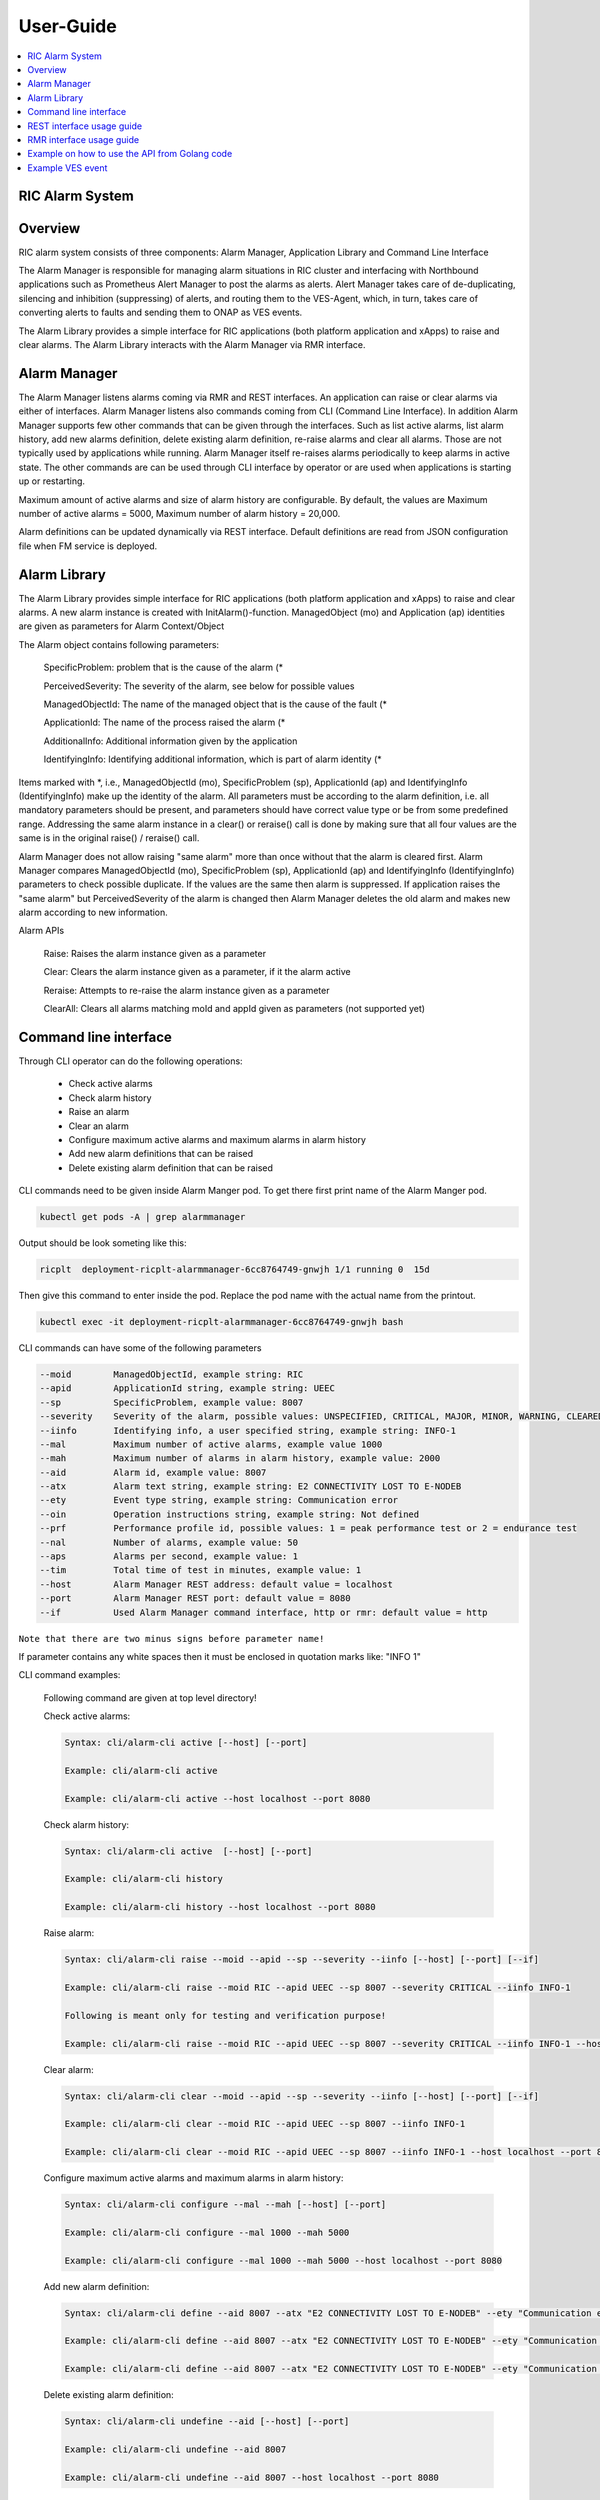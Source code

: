 ..
..  Copyright (c) 2019 AT&T Intellectual Property.
..  Copyright (c) 2019 Nokia.
..
..  Licensed under the Creative Commons Attribution 4.0 International
..  Public License (the "License"); you may not use this file except
..  in compliance with the License. You may obtain a copy of the License at
..
..    https://creativecommons.org/licenses/by/4.0/
..
..  Unless required by applicable law or agreed to in writing, documentation
..  distributed under the License is distributed on an "AS IS" BASIS,
..  WITHOUT WARRANTIES OR CONDITIONS OF ANY KIND, either express or implied.
..
..  See the License for the specific language governing permissions and
..  limitations under the License.
..

User-Guide
==========

.. contents::
   :depth: 3
   :local:

RIC Alarm System
----------------

Overview
--------
RIC alarm system consists of three components: Alarm Manager, Application Library and Command Line Interface

The Alarm Manager is responsible for managing alarm situations in RIC cluster and interfacing with Northbound applications
such as Prometheus Alert Manager to post the alarms as alerts. Alert Manager takes care of de-duplicating, silencing and
inhibition (suppressing) of alerts, and routing them to the VES-Agent, which, in turn, takes care of converting alerts to
faults and sending them to ONAP as VES events.

The Alarm Library provides a simple interface for RIC applications (both platform application and xApps) to raise and clear
alarms. The Alarm Library interacts with the Alarm Manager via RMR interface.

    .. image:: images/RIC_Alarm_System.png
      :width: 600
      :alt: Place in RIC's software architecture picture


Alarm Manager
-------------
The Alarm Manager listens alarms coming via RMR and REST interfaces. An application can raise or clear alarms via either
of interfaces. Alarm Manager listens also commands coming from CLI (Command Line Interface). In addition Alarm Manager supports few
other commands that can be given through the interfaces. Such as list active alarms, list alarm history, add new alarms
definition, delete existing alarm definition, re-raise alarms and clear all alarms. Those are not typically used by applications while
running. Alarm Manager itself re-raises alarms periodically to keep alarms in active state. The other commands are can be used through
CLI interface by operator or are used when applications is starting up or restarting.

Maximum amount of active alarms and size of alarm history are configurable. By default, the values are Maximum number of active
alarms = 5000, Maximum number of alarm history = 20,000.

Alarm definitions can be updated dynamically via REST interface. Default definitions are read from JSON configuration file when FM
service is deployed.


Alarm Library
-------------
The Alarm Library provides simple interface for RIC applications (both platform application and xApps) to raise and clear
alarms. A new alarm instance is created with InitAlarm()-function. ManagedObject (mo) and Application (ap) identities are
given as parameters for Alarm Context/Object

The Alarm object contains following parameters:

    SpecificProblem: problem that is the cause of the alarm \(*

    PerceivedSeverity: The severity of the alarm, see below for possible values

    ManagedObjectId: The name of the managed object that is the cause of the fault \(*

    ApplicationId: The name of the process raised the alarm \(*

    AdditionalInfo: Additional information given by the application

    IdentifyingInfo: Identifying additional information, which is part of alarm identity \(*

Items marked with \*, i.e., ManagedObjectId (mo), SpecificProblem (sp), ApplicationId (ap) and IdentifyingInfo (IdentifyingInfo) make
up the identity of the alarm. All parameters must be according to the alarm definition, i.e. all mandatory parameters should be present,
and parameters should have correct value type or be from some predefined range. Addressing the same alarm instance in a clear() or reraise()
call is done by making sure that all four values are the same is in the original raise() / reraise() call.

Alarm Manager does not allow raising "same alarm" more than once without that the alarm is cleared first. Alarm Manager compares
ManagedObjectId (mo), SpecificProblem (sp), ApplicationId (ap) and IdentifyingInfo (IdentifyingInfo) parameters to check possible 
duplicate. If the values are the same then alarm is suppressed. If application raises the "same alarm" but PerceivedSeverity of the alarm
is changed then Alarm Manager deletes the old alarm and makes new alarm according to new information.


Alarm APIs

    Raise: Raises the alarm instance given as a parameter

    Clear: Clears the alarm instance given as a parameter, if it the alarm active

    Reraise: Attempts to re-raise the alarm instance given as a parameter

    ClearAll: Clears all alarms matching moId and appId given as parameters (not supported yet)


Command line interface
----------------------

Through CLI operator can do the following operations:

 - Check active alarms
 - Check alarm history
 - Raise an alarm
 - Clear an alarm
 - Configure maximum active alarms and maximum alarms in alarm history
 - Add new alarm definitions that can be raised
 - Delete existing alarm definition that can be raised

CLI commands need to be given inside Alarm Manger pod. To get there first print name of the Alarm Manger pod.

.. code-block:: none

 kubectl get pods -A | grep alarmmanager

Output should be look someting like this: 

.. code-block:: none

 ricplt  deployment-ricplt-alarmmanager-6cc8764749-gnwjh 1/1 running 0  15d

Then give this command to enter inside the pod. Replace the pod name with the actual name from the printout.

.. code-block:: none

 kubectl exec -it deployment-ricplt-alarmmanager-6cc8764749-gnwjh bash

CLI commands can have some of the following parameters

.. code-block:: none

 --moid        ManagedObjectId, example string: RIC 
 --apid        ApplicationId string, example string: UEEC  
 --sp          SpecificProblem, example value: 8007
 --severity    Severity of the alarm, possible values: UNSPECIFIED, CRITICAL, MAJOR, MINOR, WARNING, CLEARED or DEFAULT
 --iinfo       Identifying info, a user specified string, example string: INFO-1
 --mal         Maximum number of active alarms, example value 1000
 --mah         Maximum number of alarms in alarm history, example value: 2000
 --aid         Alarm id, example value: 8007
 --atx         Alarm text string, example string: E2 CONNECTIVITY LOST TO E-NODEB
 --ety         Event type string, example string: Communication error
 --oin         Operation instructions string, example string: Not defined
 --prf         Performance profile id, possible values: 1 = peak performance test or 2 = endurance test
 --nal         Number of alarms, example value: 50
 --aps         Alarms per second, example value: 1
 --tim         Total time of test in minutes, example value: 1 
 --host        Alarm Manager REST address: default value = localhost
 --port        Alarm Manager REST port: default value = 8080
 --if          Used Alarm Manager command interface, http or rmr: default value = http


``Note that there are two minus signs before parameter name!``
 
If parameter contains any white spaces then it must be enclosed in quotation marks like: "INFO 1"

CLI command examples:

 Following command are given at top level directory!

 Check active alarms:

 .. code-block:: none

  Syntax: cli/alarm-cli active [--host] [--port]
   
  Example: cli/alarm-cli active

  Example: cli/alarm-cli active --host localhost --port 8080

 Check alarm history:

 .. code-block:: none

  Syntax: cli/alarm-cli active  [--host] [--port]

  Example: cli/alarm-cli history

  Example: cli/alarm-cli history --host localhost --port 8080

 Raise alarm:

 .. code-block:: none

  Syntax: cli/alarm-cli raise --moid --apid --sp --severity --iinfo [--host] [--port] [--if]

  Example: cli/alarm-cli raise --moid RIC --apid UEEC --sp 8007 --severity CRITICAL --iinfo INFO-1

  Following is meant only for testing and verification purpose!

  Example: cli/alarm-cli raise --moid RIC --apid UEEC --sp 8007 --severity CRITICAL --iinfo INFO-1 --host localhost --port 8080 --if rmr

 Clear alarm:

 .. code-block:: none

  Syntax: cli/alarm-cli clear --moid --apid --sp --severity --iinfo [--host] [--port] [--if]

  Example: cli/alarm-cli clear --moid RIC --apid UEEC --sp 8007 --iinfo INFO-1

  Example: cli/alarm-cli clear --moid RIC --apid UEEC --sp 8007 --iinfo INFO-1 --host localhost --port 8080 --if rmr

 Configure maximum active alarms and maximum alarms in alarm history:

 .. code-block:: none

  Syntax: cli/alarm-cli configure --mal --mah [--host] [--port]

  Example: cli/alarm-cli configure --mal 1000 --mah 5000

  Example: cli/alarm-cli configure --mal 1000 --mah 5000 --host localhost --port 8080

 Add new alarm definition:

 .. code-block:: none

  Syntax: cli/alarm-cli define --aid 8007 --atx "E2 CONNECTIVITY LOST TO E-NODEB" --ety "Communication error" --oin "Not defined" [--host] [--port]

  Example: cli/alarm-cli define --aid 8007 --atx "E2 CONNECTIVITY LOST TO E-NODEB" --ety "Communication error" --oin "Not defined"

  Example: cli/alarm-cli define --aid 8007 --atx "E2 CONNECTIVITY LOST TO E-NODEB" --ety "Communication error" --oin "Not defined" --host localhost --port 8080

 Delete existing alarm definition:

 .. code-block:: none

  Syntax: cli/alarm-cli undefine --aid [--host] [--port]

  Example: cli/alarm-cli undefine --aid 8007

  Example: cli/alarm-cli undefine --aid 8007 --host localhost --port 8080

 Conduct performance test:

 Note that this is meant only for testing and verification purpose!

 Before any performance test command can be issued, an environment variable needs to be set. The variable holds information where
 test alarm object file is stored.

 .. code-block:: none

  PERF_OBJ_FILE=cli/perf-alarm-object.json

  Syntax: cli/alarm-cli perf --prf --nal --aps --tim [--host] [--port] [--if]

  Peak performance test example: cli/alarm-cli perf --prf 1 --nal 50 --aps 1 --tim 1 --if rmr

  Peak performance test example: cli/alarm-cli perf --prf 1 --nal 50 --aps 1 --tim 1 --if http

  Peak performance test example: cli/alarm-cli perf --prf 1 --nal 50 --aps 1 --tim 1 --host localhost --port 8080 --if rmr

  Endurance test example: cli/alarm-cli perf --prf 2 --nal 50 --aps 1 --tim 1 --if rmr

  Endurance test example: cli/alarm-cli perf --prf 2 --nal 50 --aps 1 --tim 1 --if http

  Endurance test example: cli/alarm-cli perf --prf 2 --nal 50 --aps 1 --tim 1 --host localhost --port 8080 --if rmr


REST interface usage guide
--------------------------

REST interface offers all the same services plus some more that are available via CLI. The CLI also uses the REST interface to implement the services it offers.

Below are examples for REST interface. Curl tool is used to send REST commands.

 Check active alarms:

   Example: curl -X GET "http://localhost:8080/ric/v1/alarms/active" -H "accept: application/json" -H "Content-Type: application/json" -d "{}"

 Check alarm history:

   Example: curl -X GET "http://localhost:8080/ric/v1/alarms/history" -H "accept: application/json" -H "Content-Type: application/json" -d "{}"

 Raise alarm:

   Example: curl -X POST "http://localhost:8080/ric/v1/alarms" -H "accept: application/json" -H "Content-Type: application/json" -d "{\"managedObjectId\": \"RIC\", \"applicationId\": \"UEEC\", \"specificProblem\": 8007, \"perceivedSeverity\": \"CRITICAL\", \"additionalInfo\": \"-\", \"identifyingInfo\": \"INFO-1\", \"AlarmAction\": \"RAISE\", \"AlarmTime\": 0}"

 Clear alarm:

   Example: curl -X DELETE "http://localhost:8080/ric/v1/alarms" -H "accept: application/json" -H "Content-Type: application/json" -d "{\"managedObjectId\": \"RIC\", \"applicationId\": \"UEEC\", \"specificProblem\": 8007, \"perceivedSeverity\": \"\", \"additionalInfo\": \"-\", \"identifyingInfo\": \"INFO-1\", \"AlarmAction\": \"CLEAR\", \"AlarmTime\": 0}"

 Get configuration of maximum active alarms and maximum alarms in alarm history:

   Example: curl -X GET "http://localhost:8080/ric/v1/alarms/config" -H "accept: application/json" -H "Content-Type: application/json" -d "{}"

 Configure maximum active alarms and maximum alarms in alarm history:

   Example: curl -X POST "http://localhost:8080/ric/v1/alarms/config" -H "accept: application/json" -H "Content-Type: application/json" -d "{\"maxactivealarms\": 1000, \"maxalarmhistory\": 5000}"

 Get all alarm definitions:

   Example: curl -X GET "http://localhost:8080/ric/v1/alarms/define" -H "accept: application/json" -H "Content-Type: application/json" -d "{}"

 Get an alarm definition:

   Syntax: curl -X GET "http://localhost:8080/ric/v1/alarms/define/{alarmId}" -H "accept: application/json" -H "Content-Type: application/json" -d "{}"

   Example: curl -X GET "http://localhost:8080/ric/v1/alarms/define/8007" -H  "accept: application/json" -H "Content-Type: application/json" -d "{}"

 Add one new alarm definition:

   Example: curl -X POST "http://localhost:8080/ric/v1/alarms/define" -H "accept: application/json" -H "Content-Type: application/json" -d "{\"alarmdefinitions\": [{\"alarmId\": 8007, \"alarmText\": \"E2 CONNECTIVITY LOST TO E-NODEB\", \"eventtype\": \"Communication error\", \"operationinstructions\": \"Not defined\"}]}"

 Add two new alarm definitions:

   Example: curl -X POST "http://localhost:8080/ric/v1/alarms/define" -H "accept: application/json" -H "Content-Type: application/json" -d "{\"alarmdefinitions\": [{\"alarmId\": 8007, \"alarmText\": \"E2 CONNECTIVITY LOST TO E-NODEB\", \"eventtype\": \"Communication error\", \"operationinstructions\": \"Not defined\"},{\"alarmId\": 8008, \"alarmText\": \"ACTIVE ALARM EXCEED MAX THRESHOLD\", \"eventtype\": \"storage warning\", \"operationinstructions\": \"Clear alarms or raise threshold\"}]}"

 Delete one existing alarm definition:

   Syntax: curl -X DELETE "http://localhost:8080/ric/v1/alarms/define/{alarmId}" -H "accept: application/json" -H "Content-Type: application/json" -d "{}"

   Example: curl -X DELETE "http://localhost:8080/ric/v1/alarms/define/8007" -H "accept: application/json" -H "Content-Type: application/json" -d "{}"


RMR interface usage guide
-------------------------
Through RMR interface application can only raise and clear alarms. RMR message payload is similar JSON message as in above REST interface use cases.

 Supported events via RMR interface
  
  - Raise alarm
  - Clear alarm
  - Reraise alarm
  - ClearAll alarms (not supported yet)


Example on how to use the API from Golang code
----------------------------------------------
Alarm library functions can be used directly from Golang code. Rising and clearing alarms goes via RMR interface from alarm library to Alarm Manager.


.. code-block:: none

 package main

 import (
    alarm "gerrit.o-ran-sc.org/r/ric-plt/alarm-go/alarm"
 )

 func main() {
    // Initialize the alarm component
    alarmer, err := alarm.InitAlarm("my-pod", "my-app")

    // Create a new Alarm object (SP=8004, etc)
    alarm := alarmer.NewAlarm(8004, alarm.SeverityMajor, "NetworkDown", "eth0")

    // Raise an alarm (SP=8004, etc)
    err := alarmer.Raise(alarm)

    // Clear an alarm (SP=8004)
    err := alarmer.Clear(alarm)

    // Re-raise an alarm (SP=8004)
    err := alarmer.Reraise(alarm)

    // Clear all alarms raised by the application - (not supported yet)
    err := alarmer.ClearAll()
 }
 
 
Example VES event
-----------------

.. code-block:: none

 INFO[2020-06-08T07:50:10Z]
 {
   "event": {
     "commonEventHeader": {
       "domain": "fault",
       "eventId": "fault0000000001",
       "eventName": "Fault_ricp_E2 CONNECTIVITY LOST TO G-NODEB",
       "lastEpochMicrosec": 1591602610944553,
       "nfNamingCode": "ricp",
       "priority": "Medium",
       "reportingEntityId": "035EEB88-7BA2-4C23-A349-3B6696F0E2C4",
       "reportingEntityName": "Vespa",
       "sequence": 1,
       "sourceName": "RIC",
       "startEpochMicrosec": 1591602610944553,
       "version": 3
     },

     "faultFields": {
       "alarmCondition": "E2 CONNECTIVITY LOST TO G-NODEB",
       "eventSeverity": "MAJOR",
       "eventSourceType": "virtualMachine",
       "faultFieldsVersion": 2,
       "specificProblem": "eth12",
       "vfStatus": "Active"
     }
   }
 }
 INFO[2020-06-08T07:50:10Z] Schema validation succeeded
